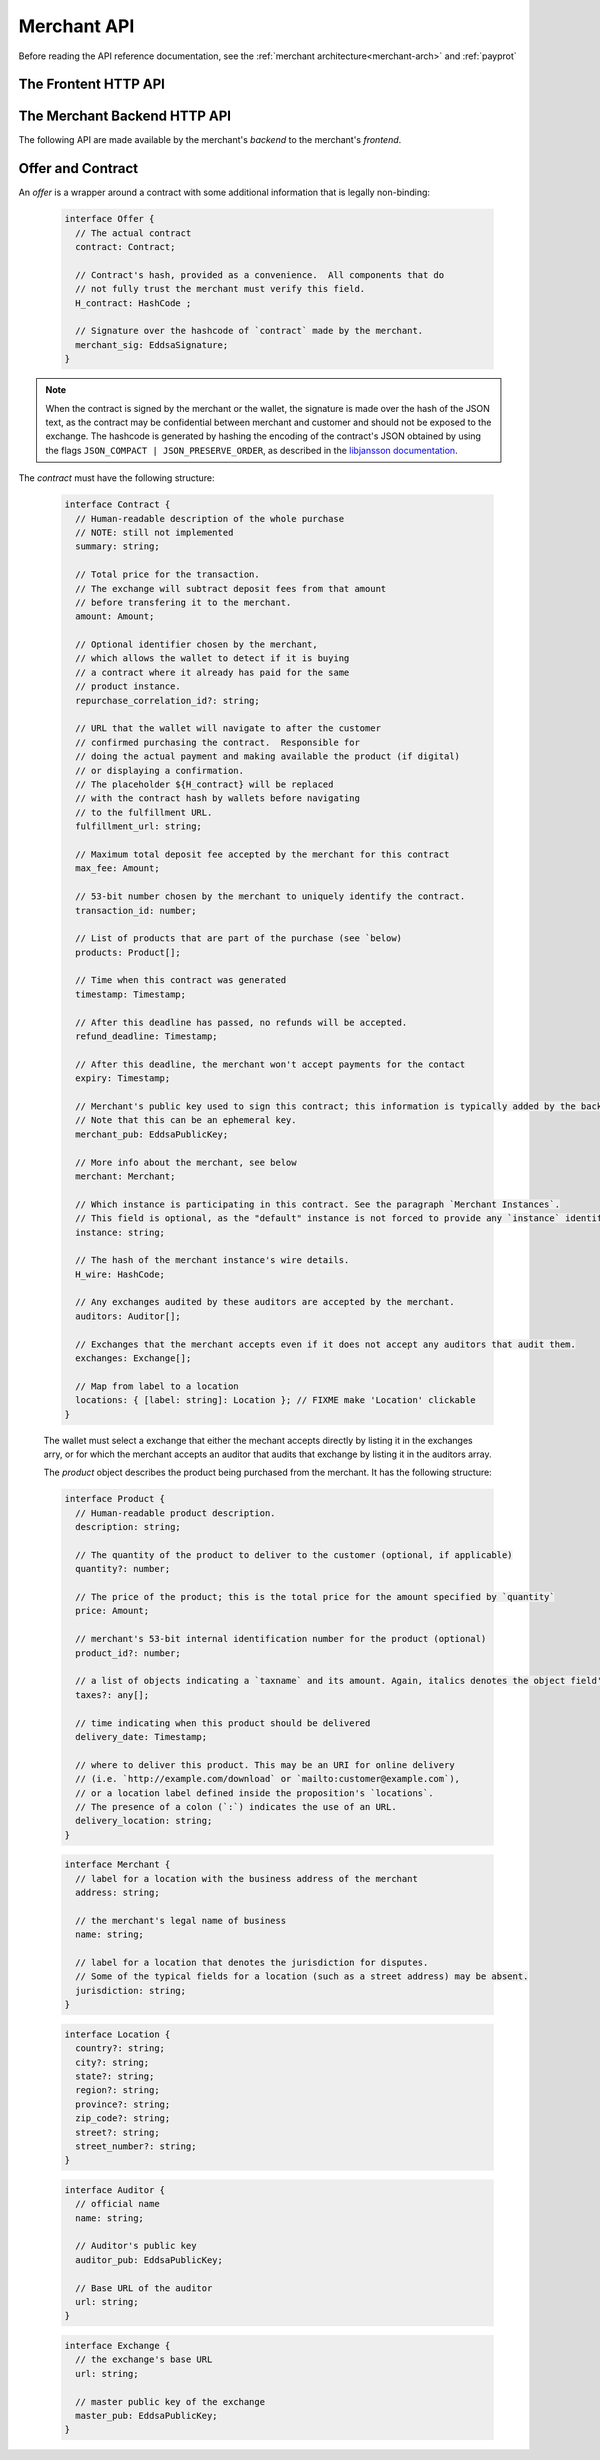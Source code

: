..
  This file is part of GNU TALER.
  Copyright (C) 2014, 2015, 2016 INRIA

  TALER is free software; you can redistribute it and/or modify it under the
  terms of the GNU General Public License as published by the Free Software
  Foundation; either version 2.1, or (at your option) any later version.

  TALER is distributed in the hope that it will be useful, but WITHOUT ANY
  WARRANTY; without even the implied warranty of MERCHANTABILITY or FITNESS FOR
  A PARTICULAR PURPOSE.  See the GNU Lesser General Public License for more details.

  You should have received a copy of the GNU Lesser General Public License along with
  TALER; see the file COPYING.  If not, see <http://www.gnu.org/licenses/>

  @author Marcello Stanisci
  @author Florian Dold
  @author Christian Grothoff

.. _merchant-api:

============
Merchant API
============

Before reading the API reference documentation, see the :ref:`merchant architecture<merchant-arch>` and :ref:`payprot`

---------------------
The Frontent HTTP API
---------------------

.. http:get:: contract_url

  Triggers the contract generation. Note that the URL may differ between
  merchants.

  **Request:**

  The request depends entirely on the merchant implementation.

  **Response**

  :status 200 OK: The request was successful.  The body contains an :ref:`Offer <contract>`.
  :status 400 Bad Request: Request not understood.
  :status 500 Internal Server Error:
    In most cases, some error occurred while the backend was generating the
    contract. For example, it failed to store it into its database.

.. _pay:
.. http:post:: pay_url


  Send the deposit permission to the merchant. The client should POST a `DepositPermission`_
  object.

  .. _DepositPermission:
  .. code-block:: tsref

    interface DepositPermission {
      // the hashed `wire details <wireformats>`_ of this merchant.
      // The wallet takes this value as-is from the contract 
      H_wire: HashCode;

      // `base32`_ encoded `TALER_ContractPS`_. The wallet can choose whether
      // to take this value obtained from the field `h_contract`,
      // or regenerating one starting from the values it gets within the contract
      H_contract: HashCode;

      // a 53-bit number corresponding to the contract being agreed on
      transaction_id: number;

      // total amount being paid as per the contract (the sum of the amounts from the `coins` may be larger to cover deposit fees not covered by the merchant)
      total_amount: Amount;

      // maximum fees merchant agreed to cover as per the contract
      max_fee: Amount;

      // The merchant instance which is going to receive the final wire transfer.
      // See `instances-lab`_
      instance: string;

      // Signature of `TALER_ContractPS`_
      merchant_sig: EddsaSignature;

      // a timestamp of this deposit permission. It equals just the contract's timestamp
      timestamp: Timestamp;

      // Deadline for the customer to be refunded for this purchase
      refund_deadline: Timestamp;

      // Deadline for the customer to pay for this purchase. Note that is up to the frontend
      // to make sure that this value matches the one the backend signed over when the contract
      // was generated. The frontend should never verify if the payment is still on time,
      // because when payments are replayed it is expxectable that this deadline is expired,
      // and only the backend can detect if a payment is a reply or not. 
      pay_deadline: Timestamp;

      // the chosen exchange's base URL
      exchange: string;

      // the coins used to sign the contract
      coins: DepositedCoin[];

    }

  .. _`tsref-type-DepositedCoin`:

  .. code-block:: tsref

    interface DepositedCoin {
      // the amount this coin is paying for
      amount: Amount;

      // coin's public key
      coin_pub: RsaPublicKey;

      // denomination key
      denom_pub: RsaPublicKey;

      // exchange's signature over this `coin's public key <eddsa-coin-pub>`_
      ub_sig: RsaSignature;

      // Signature of `TALER_DepositRequestPS`_
      coin_sig: EddsaSignature;
    }

  **Success Response:**

  :status 301 Redirection: the merchant should redirect the client to his fullfillment page, where the good outcome of the purchase must be shown to the user.

  **Failure Responses:**

  The error codes and data sent to the wallet are a mere copy of those gotten from the exchange when attempting to pay. The section about :ref:`deposit <deposit>` explains them in detail.


.. http:post:: fulfillment_url

  Returns a cooperative merchant page (called the execution page) that will
  send the ``taler-execute-payment`` to the wallet and react to failure or
  success of the actual payment. ``fulfillment_url`` is included in the `contract`_.
  Furthermore, :ref:`payprot` documents the payment protocol between wallets and
  merchants.

  The wallet will inject an ``XMLHttpRequest`` request to the merchant's
  ``$pay_url`` in the context of the execution page.  This mechanism is
  necessary since the request to ``$pay_url`` must be made from the merchant's
  origin domain in order to preserve information (e.g. cookies, origin header).

------------------------------
The Merchant Backend HTTP API
------------------------------

The following API are made available by the merchant's `backend` to the merchant's `frontend`.

.. http:post:: /contract

  Ask the backend to add some missing (mostly related to cryptography) information to the contract.

  **Request:**

  The `proposition` that is to be sent from the frontend is a `contract` object *without* the fields

  * `exchanges`
  * `auditors`
  * `H_wire`
  * `merchant_pub`

  The frontend may or may not provide a `instance` field in the proposition, depending on its logic.
  The ``default`` instance will be used if no `instance` field is found by the backend.

  **Response**

  :status 200 OK:
    The backend has successfully created the contract.  It responds with an :ref:`offer <offer>`. On success, the `frontend` should pass this response verbatim to the wallet.

  :status 403 Forbidden:
    The frontend used the same transaction ID twice.  This is only allowed if the response from the backend was lost ("instant" replay), but to assure that frontends usually create fresh transaction IDs this is forbidden if the contract was already paid.  So attempting to have the backend sign a contract for a contract that was already paid by a wallet (and thus was generated by the frontend a "long" time ago), is forbidden and results in this error.  Frontends must make sure that they increment the transaction ID properly and persist the largest value used so far.

.. http:post:: /pay

  Asks the `backend` to execute the transaction with the exchange and deposit the coins.

  **Request:**

  The `frontend` passes the :ref:`deposit permission <DepositPermission>`
  received from the wallet, and optionally adding a field named `wire_transfer_deadline`,
  indicating a deadline by which he would expect to receive the bank transfer
  for this deal.  Note that the `wire_transfer_deadline` must be after the `refund_deadline`.
  The backend calculates the `wire_transfer_deadline` by adding the `wire_transfer_delay`
  value found in the configuration to the current time.

  **Response:**

  :status 200 OK:
    The exchange accepted all of the coins. The body is a `PaymentResponse`_.
    The `frontend` should now fullfill the contract.
  :status 412 Precondition Failed:
    The given exchange is not acceptable for this merchant, as it is not in the
    list of accepted exchanges and not audited by an approved auditor.
  :status 403 Forbidden:
    The exchange rejected the payment because a coin was already spent before.
    The response will include the `coin_pub` for which the payment failed,
    in addition to the response from the exchange to the `/deposit` request.

  The `backend` will return verbatim the error codes received from the exchange's
  :ref:`deposit <deposit>` API.  If the wallet made a mistake, like by
  double-spending for example, the `frontend` should pass the reply verbatim to
  the browser/wallet. This should be the expected case, as the `frontend`
  cannot really make mistakes; the only reasonable exception is if the
  `backend` is unavailable, in which case the customer might appreciate some
  reassurance that the merchant is working on getting his systems back online.

  .. _PaymentResponse:
  .. code-block:: tsref

    interface PaymentResponse {
      // Signature of `TALER_PaymentResponsePS`_
      merchant_sig: EddsaSignature;

      // Contract's hash being signed over
      h_contract: HashCode;
    }

.. http:get:: /track/transfer

  Provides deposits associated with a given wire transfer.

  **Request:**

  :query wtid: raw wire transfer identifier identifying the wire transfer (a base32-encoded value)
  :query exchange: base URI of the exchange that made the wire transfer
  :query instance: identificative token of the merchant :ref:`instance <instances-lab>` which is being tracked.

  **Response:**

  :status 200 OK:
    The wire transfer is known to the exchange, details about it follow in the body.
    The body of the response is a :ref:`TrackTransactionResponse <TrackTransferResponse>`.  Note that
    the similarity to the response given by the exchange for a /track/transfer
    is completely intended.

  :status 404 Not Found:
    The wire transfer identifier is unknown to the exchange.

  :status 409 Conflict:
    The exchange previously claimed that a deposit was not included in a wire transfer, and now claims that it is.  This means that the exchange is dishonest.  The response contains the cryptographic proof that the exchange is misbehaving in the form of a `TransactionConflictProof`_.

  **Details:**

  .. _TransactionConflictProof:
  .. _tsref-type-TransactionConflictProof:
  .. code-block:: tsref

    interface TransactionConflictProof {
      // A claim by the exchange about the transfers associated
      // with a given wire transfer; it does not list the
      // transaction that `transaction_tracking_claim` says is part
      // of the aggregate.  This is
      // a `/track/transfer` response from the exchange.
      wtid_tracking_claim: TrackTransferResponse;

      // The current claim by the exchange that the given
      // transaction is included in the above WTID.
      // (A response from `/track/transaction`).
      transaction_tracking_claim: TrackTransactionResponse;

      // Public key of the coin for which we got conflicting information.
      coin_pub: CoinPublicKey;

    }

.. http:get:: /track/transaction

  Provide the wire transfer identifier associated with an (existing) deposit operation.

  **Request:**

  :query id: ID of the transaction we want to trace (an integer)
  :query instance: identificative token for the merchant instance which is to be tracked (optional). See :ref:`instances-lab`. This information is needed because the request has to be signed by the merchant, thus we need to pick the instance's private key.

  **Response:**

  :status 200 OK:
    The deposit has been executed by the exchange and we have a wire transfer identifier.
     The response body is a JSON array of `TransactionWireTransfer`_ objects.


  :status 202 Accepted:
    The deposit request has been accepted for processing, but was not yet
    executed.  Hence the exchange does not yet have a wire transfer identifier.
    The merchant should come back later and ask again.
    The response body is a :ref:`TrackTransactionAcceptedResponse <TrackTransactionAcceptedResponse>`.  Note that
    the similarity to the response given by the exchange for a /track/transaction
    is completely intended.

  :status 404 Not Found: The transaction is unknown to the backend.

  :status 409 Conflict: The exchange provided conflicting information about the transfer.
    The response body contains the `TrackTransferConflictDetails`_.


  **Details:**

  .. _tsref-type-TransactionWireTransfer:
  .. _TransactionWireTransfer:
  .. code-block:: tsref

    interface TransactionWireTransfer {
      // 32-byte wire transfer identifier
      wtid: Base32;

      // execution time of the wire transfer
      execution_time: Timestamp;

      // Array of data about coins
      coins: CoinWireTransfer[];
    }

  .. _tsref-type-CoinWireTransfer:
  .. _CoinWireTransfer:
  .. code-block:: tsref

    interface CoinWireTransfer {
      // public key of the coin that was deposited
      coin_pub: EddsaPublicKey;

      // Amount the coin was worth (including deposit fee)
      amount_with_fee: Amount;

      // Deposit fee retained by the exchange for the coin
      deposit_fee: Amount;
    }

  .. _tsref-type-TrackTransferConflictDetails:
  .. _TrackTransferConflictDetails:
  .. code-block:: tsref

    interface TrackTransferConflictDetails {
      // Text describing the issue for humans.
      hint: String;

      // A /deposit response matching `coin_pub` showing that the
      // exchange accepted `coin_pub` for `amount_with_fee`.
      exchange_deposit_proof: DepositSuccess;

      // Offset in the `exchange_transfer_proof` where the
      // exchange's response fails to match the `exchange_deposit_proof`.
      conflict_offset: number;

      // The response from the exchange which tells us when the
      // coin was returned to us, except that it does not match
      // the expected value of the coin.
      exchange_transfer_proof: TrackTransferResponse;

      // Public key of the coin for which we have conflicting information.
      coin_pub: EddsaPublicKey;

      // Merchant transaction in which `coin_pub` was involved for which
      // we have conflicting information.
      transaction_id: number;

      // Expected value of the coin.
      amount_with_fee: Amount;

      // Expected deposit fee of the coin.
      deposit_fee: Amount;

    }

.. http:get:: /history

  Returns transactions up to some point in the past

  **Request**

  :query date: only transactions *jounger* than this parameter will be returned. It's a timestamp, given in seconds.

  **Response**
  :status 200 OK: The response is a JSON `array` of  `TransactionHistory`_.

  .. _tsref-type-TransactionHistory:
  .. _TransactionHistory:
  .. code-block:: tsref

    interface TransactionHistory {
      // transaction id
      transaction_id: number;

      // Hashcode of the relevant contract
      h_contract: HashCode;

      // Exchange's base URL
      exchange: string;

      // Transaction's timestamp
      timestamp: Timestamp;

      // Price payed for this transaction
      total_amount: Amount;
    }

.. _contract:

------------------
Offer and Contract
------------------

An `offer` is a wrapper around a contract with some additional information
that is legally non-binding:

  .. _tsref-type-Offer:
  .. code-block:: tsref
    :name: offer

    interface Offer {
      // The actual contract
      contract: Contract;

      // Contract's hash, provided as a convenience.  All components that do
      // not fully trust the merchant must verify this field.
      H_contract: HashCode ;

      // Signature over the hashcode of `contract` made by the merchant.
      merchant_sig: EddsaSignature;
    }

.. note::
  When the contract is signed by the merchant or the wallet, the
  signature is made over the hash of the JSON text, as the contract may
  be confidential between merchant and customer and should not be
  exposed to the exchange.  The hashcode is generated by hashing the
  encoding of the contract's JSON obtained by using the flags
  ``JSON_COMPACT | JSON_PRESERVE_ORDER``, as described in the `libjansson
  documentation
  <https://jansson.readthedocs.org/en/2.7/apiref.html?highlight=json_dumps#c.json_dumps>`_.

The `contract` must have the following structure:

  .. _tsref-type-Contract:
  .. code-block:: tsref

    interface Contract {
      // Human-readable description of the whole purchase
      // NOTE: still not implemented
      summary: string;

      // Total price for the transaction.
      // The exchange will subtract deposit fees from that amount
      // before transfering it to the merchant.
      amount: Amount;

      // Optional identifier chosen by the merchant,
      // which allows the wallet to detect if it is buying
      // a contract where it already has paid for the same
      // product instance.
      repurchase_correlation_id?: string;

      // URL that the wallet will navigate to after the customer
      // confirmed purchasing the contract.  Responsible for
      // doing the actual payment and making available the product (if digital)
      // or displaying a confirmation.
      // The placeholder ${H_contract} will be replaced
      // with the contract hash by wallets before navigating
      // to the fulfillment URL.
      fulfillment_url: string;

      // Maximum total deposit fee accepted by the merchant for this contract
      max_fee: Amount;

      // 53-bit number chosen by the merchant to uniquely identify the contract.
      transaction_id: number;

      // List of products that are part of the purchase (see `below)
      products: Product[];

      // Time when this contract was generated
      timestamp: Timestamp;

      // After this deadline has passed, no refunds will be accepted.
      refund_deadline: Timestamp;

      // After this deadline, the merchant won't accept payments for the contact
      expiry: Timestamp;

      // Merchant's public key used to sign this contract; this information is typically added by the backend
      // Note that this can be an ephemeral key.
      merchant_pub: EddsaPublicKey;

      // More info about the merchant, see below
      merchant: Merchant;

      // Which instance is participating in this contract. See the paragraph `Merchant Instances`.
      // This field is optional, as the "default" instance is not forced to provide any `instance` identificator.
      instance: string;

      // The hash of the merchant instance's wire details.
      H_wire: HashCode;

      // Any exchanges audited by these auditors are accepted by the merchant.
      auditors: Auditor[];

      // Exchanges that the merchant accepts even if it does not accept any auditors that audit them.
      exchanges: Exchange[];

      // Map from label to a location
      locations: { [label: string]: Location }; // FIXME make 'Location' clickable
    }

  The wallet must select a exchange that either the mechant accepts directly by listing it in the exchanges arry, or for which the merchant accepts an auditor that audits that exchange by listing it in the auditors array.

  The `product` object describes the product being purchased from the merchant. It has the following structure:

  .. _tsref-type-Product:
  .. code-block:: tsref

    interface Product {
      // Human-readable product description.
      description: string;

      // The quantity of the product to deliver to the customer (optional, if applicable)
      quantity?: number;

      // The price of the product; this is the total price for the amount specified by `quantity`
      price: Amount;

      // merchant's 53-bit internal identification number for the product (optional)
      product_id?: number;

      // a list of objects indicating a `taxname` and its amount. Again, italics denotes the object field's name.
      taxes?: any[];

      // time indicating when this product should be delivered
      delivery_date: Timestamp;

      // where to deliver this product. This may be an URI for online delivery
      // (i.e. `http://example.com/download` or `mailto:customer@example.com`),
      // or a location label defined inside the proposition's `locations`.
      // The presence of a colon (`:`) indicates the use of an URL.
      delivery_location: string;
    }

  .. _tsref-type-Merchant:
  .. code-block:: ts

    interface Merchant {
      // label for a location with the business address of the merchant
      address: string;

      // the merchant's legal name of business
      name: string;

      // label for a location that denotes the jurisdiction for disputes.
      // Some of the typical fields for a location (such as a street address) may be absent.
      jurisdiction: string;
    }


  .. _Location:
  .. _tsref-type-Location:
  .. code-block:: ts

    interface Location {
      country?: string;
      city?: string;
      state?: string;
      region?: string;
      province?: string;
      zip_code?: string;
      street?: string;
      street_number?: string;
    }

  .. _tsref-type-Auditor:
  .. code-block:: tsref

    interface Auditor {
      // official name
      name: string;

      // Auditor's public key
      auditor_pub: EddsaPublicKey;

      // Base URL of the auditor
      url: string;
    }

  .. _tsref-type-Exchange:
  .. code-block:: tsref

    interface Exchange {
      // the exchange's base URL
      url: string;

      // master public key of the exchange
      master_pub: EddsaPublicKey;
    }
